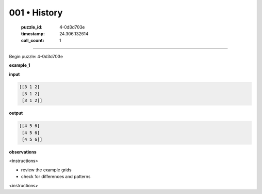 001 • History
=============

   :puzzle_id: 4-0d3d703e
   :timestamp: 24.306.132614
   :call_count: 1



====

Begin puzzle: 4-0d3d703e

**example_1**

**input**


.. code-block::

    [[3 1 2]
     [3 1 2]
     [3 1 2]]


.. image:: _images/001-3.png
   :alt: Grid visualization
**output**


.. code-block::

    [[4 5 6]
     [4 5 6]
     [4 5 6]]


.. image:: _images/001-4.png
   :alt: Grid visualization
**observations**

<instructions>

- review the example grids

- check for differences and patterns

<\instructions>


.. seealso::

   - :doc:`001-prompt`
   - :doc:`001-response`

